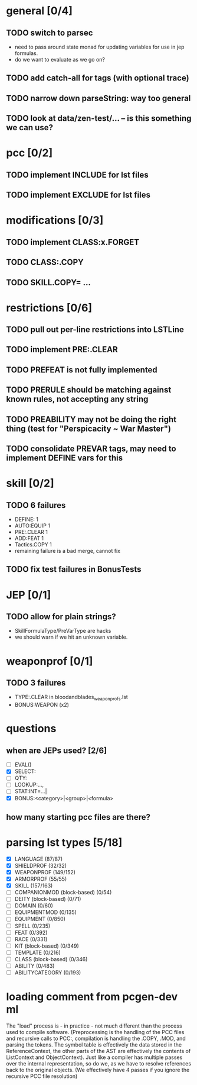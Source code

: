 * general [0/4]
** TODO switch to parsec
- need to pass around state monad for updating variables for use in
  jep formulas.
- do we want to evaluate as we go on?
** TODO add catch-all for tags (with optional trace)
** TODO narrow down parseString: way too general
** TODO look at data/zen-test/... -- is this something we can use?
* pcc [0/2]
** TODO implement INCLUDE for lst files
** TODO implement EXCLUDE for lst files
* modifications [0/3]
** TODO implement CLASS:x.FORGET
** TODO CLASS:.COPY
** TODO SKILL.COPY= ...
* restrictions [0/6]
** TODO pull out per-line restrictions into LSTLine
** TODO implement PRE:.CLEAR
** TODO PREFEAT is not fully implemented
** TODO PRERULE should be matching against known rules, not accepting any string
** TODO PREABILITY may not be doing the right thing (test for "Perspicacity ~ War Master")
** TODO consolidate PREVAR tags, may need to implement DEFINE vars for this
* skill [0/2]
** TODO 6 failures
- DEFINE: 1
- AUTO:EQUIP 1
- PRE:.CLEAR 1
- ADD:FEAT 1
- Tactics.COPY 1
- remaining failure is a bad merge, cannot fix
** TODO fix test failures in BonusTests
* JEP [0/1]
** TODO allow for plain strings?
- SkillFormulaType/PreVarType are hacks
- we should warn if we hit an unknown variable.
* weaponprof [0/1]
** TODO 3 failures
- TYPE:.CLEAR in bloodandblades_weaponprofs.lst
- BONUS:WEAPON (x2)
* questions
** when are JEPs used? [2/6]
- [ ] EVAL()
- [X] SELECT:
- [ ] QTY:
- [ ] LOOKUP:...,
- [ ] STAT:INT=...|
- [X] BONUS:<category>|<group>|<formula>
** how many starting pcc files are there?
* parsing lst types [5/18]
- [X] LANGUAGE (87/87)
- [X] SHIELDPROF (32/32)
- [X] WEAPONPROF (149/152)
- [X] ARMORPROF (55/55)
- [X] SKILL (157/163)
- [ ] COMPANIONMOD (block-based) (0/54)
- [ ] DEITY (block-based) (0/71)
- [ ] DOMAIN (0/60)
- [ ] EQUIPMENTMOD (0/135)
- [ ] EQUIPMENT (0/850)
- [ ] SPELL (0/235)
- [ ] FEAT (0/392)
- [ ] RACE (0/331)
- [ ] KIT (block-based) (0/349)
- [ ] TEMPLATE (0/216)
- [ ] CLASS (block-based) (0/346)
- [ ] ABILITY (0/483)
- [ ] ABILITYCATEGORY (0/193)
* loading comment from pcgen-dev ml
The "load" process is - in practice - not much different than the
process used to compile software. (Preprocessing is the handling of
the PCC files and recursive calls to PCC:, compilation is handling the
.COPY, .MOD, and parsing the tokens. The symbol table is effectively
the data stored in the ReferenceContext, the other parts of the AST
are effectively the contents of ListContext and ObjectContext). Just
like a compiler has multiple passes over the internal representation,
so do we, as we have to resolve references back to the original
objects. (We effectively have 4 passes if you ignore the recursive PCC
file resolution)
